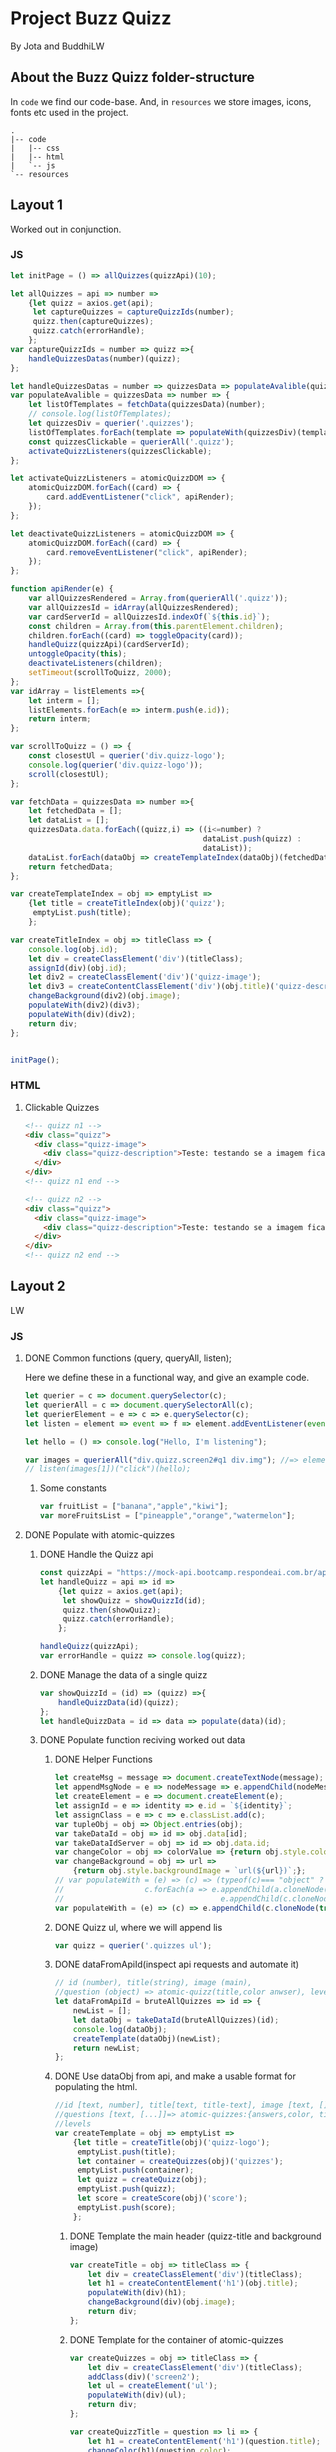 #+AUTHOR: BuddhiLW and JP
#+PROPERTY: header-args:js :tangle ./code/js/quizz-game.js :mkdirp yes

* Project Buzz Quizz
 By Jota and BuddhiLW

** About the Buzz Quizz folder-structure

In =code= we find our code-base. And, in =resources= we store images, icons, fonts etc used in the project.
#+begin_src shell
  .
  |-- code
  |   |-- css
  |   |-- html
  |   `-- js
  `-- resources
#+end_src

** Layout 1
Worked out in conjunction.

*** JS
#+begin_src js :tangle ./code/js/main-page.js 
  let initPage = () => allQuizzes(quizzApi)(10);

  let allQuizzes = api => number =>
      {let quizz = axios.get(api);
       let captureQuizzes = captureQuizzIds(number);
       quizz.then(captureQuizzes);
       quizz.catch(errorHandle);
      };
  var captureQuizzIds = number => quizz =>{
      handleQuizzesDatas(number)(quizz);
  };

  let handleQuizzesDatas = number => quizzesData => populateAvalible(quizzesData)(number);
  var populateAvalible = quizzesData => number => {
      let listOfTemplates = fetchData(quizzesData)(number);
      // console.log(listOfTemplates);
      let quizzesDiv = querier('.quizzes');
      listOfTemplates.forEach(template => populateWith(quizzesDiv)(template));
      const quizzesClickable = querierAll('.quizz');
      activateQuizzListeners(quizzesClickable);
  };

  let activateQuizzListeners = atomicQuizzDOM => {
      atomicQuizzDOM.forEach((card) => {
          card.addEventListener("click", apiRender);
      });
  };

  let deactivateQuizzListeners = atomicQuizzDOM => {
      atomicQuizzDOM.forEach((card) => {
          card.removeEventListener("click", apiRender);
      });
  };

  function apiRender(e) {
      var allQuizzesRendered = Array.from(querierAll('.quizz'));
      var allQuizzesId = idArray(allQuizzesRendered);
      var cardServerId = allQuizzesId.indexOf(`${this.id}`);
      const children = Array.from(this.parentElement.children);
      children.forEach((card) => toggleOpacity(card));
      handleQuizz(quizzApi)(cardServerId);
      untoggleOpacity(this);
      deactivateListeners(children);
      setTimeout(scrollToQuizz, 2000);
  };
  var idArray = listElements =>{
      let interm = [];
      listElements.forEach(e => interm.push(e.id));
      return interm;
  };

  var scrollToQuizz = () => {
      const closestUl = querier('div.quizz-logo');
      console.log(querier('div.quizz-logo'));
      scroll(closestUl);
  };

  var fetchData = quizzesData => number =>{
      let fetchedData = [];
      let dataList = [];
      quizzesData.data.forEach((quizz,i) => ((i<=number) ?
                                             dataList.push(quizz) :
                                             dataList));
      dataList.forEach(dataObj => createTemplateIndex(dataObj)(fetchedData));
      return fetchedData;
  };

  var createTemplateIndex = obj => emptyList =>
      {let title = createTitleIndex(obj)('quizz');
       emptyList.push(title);
      };

  var createTitleIndex = obj => titleClass => {
      console.log(obj.id);
      let div = createClassElement('div')(titleClass);
      assignId(div)(obj.id);
      let div2 = createClassElement('div')('quizz-image');
      let div3 = createContentClassElement('div')(obj.title)('quizz-description');
      changeBackground(div2)(obj.image);
      populateWith(div2)(div3);
      populateWith(div)(div2);
      return div;
  };


  initPage();
#+end_src

*** HTML
**** Clickable Quizzes
#+begin_src html
  <!-- quizz n1 -->
  <div class="quizz">
    <div class="quizz-image">
      <div class="quizz-description">Teste: testando se a imagem fica com fundo degrade</div>
    </div>
  </div>
  <!-- quizz n1 end -->

  <!-- quizz n2 -->
  <div class="quizz">
    <div class="quizz-image">
      <div class="quizz-description">Teste: testando se a imagem fica com fundo degrade</div>
    </div>
  </div>
  <!-- quizz n2 end -->
#+end_src
** Layout 2 
LW
*** JS
**** DONE Common functions (query, queryAll, listen);
CLOSED: [2021-04-20 Tue 22:13]
:LOGBOOK:
- State "DONE"       from "NEXT"       [2021-04-20 Tue 22:13]
:END:
Here we define these in a functional way, and give an example code.
#+begin_src js
  let querier = c => document.querySelector(c);
  let querierAll = c => document.querySelectorAll(c);
  let querierElement = e => c => e.querySelector(c);
  let listen = element => event => f => element.addEventListener(event, f);

  let hello = () => console.log("Hello, I'm listening");

  var images = querierAll("div.quizz.screen2#q1 div.img"); //=> element
  // listen(images[1])("click")(hello);
#+end_src
***** Some constants
#+begin_src js
var fruitList = ["banana","apple","kiwi"];
var moreFruitsList = ["pineapple","orange","watermelon"];
#+end_src
**** DONE Populate with atomic-quizzes
CLOSED: [2021-04-22 Thu 14:07]
:LOGBOOK:
- State "DONE"       from "NEXT"       [2021-04-22 Thu 14:07]
:END:
***** DONE Handle the Quizz api
CLOSED: [2021-04-21 Wed 22:12]
:LOGBOOK:
- State "DONE"       from "NEXT"       [2021-04-21 Wed 22:12]
:END:
#+begin_src js 
  const quizzApi = "https://mock-api.bootcamp.respondeai.com.br/api/v2/buzzquizz/quizzes/";
  let handleQuizz = api => id =>
      {let quizz = axios.get(api);
       let showQuizz = showQuizzId(id); 
       quizz.then(showQuizz);
       quizz.catch(errorHandle);
      };

  handleQuizz(quizzApi);
  var errorHandle = quizz => console.log(quizz);
#+end_src
***** DONE Manage the data of a single quizz
CLOSED: [2021-04-22 Thu 15:59]
:LOGBOOK:
- State "DONE"       from "NEXT"       [2021-04-22 Thu 15:59]
:END:
#+begin_src js 
  var showQuizzId = (id) => (quizz) =>{
      handleQuizzData(id)(quizz);
  };
  let handleQuizzData = id => data => populate(data)(id); 
#+end_src
***** DONE Populate function reciving worked out data
CLOSED: [2021-04-22 Thu 18:20]
:LOGBOOK:
- State "DONE"       from "NEXT"       [2021-04-22 Thu 18:20]
:END:
****** DONE Helper Functions
CLOSED: [2021-04-21 Wed 22:12]
:LOGBOOK:
- State "DONE"       from "NEXT"       [2021-04-21 Wed 22:12]
:END:
#+begin_src js 
  let createMsg = message => document.createTextNode(message);
  let appendMsgNode = e => nodeMessage => e.appendChild(nodeMessage);  
  let createElement = e => document.createElement(e);
  let assignId = e => identity => e.id = `${identity}`;
  let assignClass = e => c => e.classList.add(c);
  var tupleObj = obj => Object.entries(obj);
  var takeDataId = obj => id => obj.data[id];
  var takeDataIdServer = obj => id => obj.data.id;
  var changeColor = obj => colorValue => {return obj.style.color = colorValue;};
  var changeBackground = obj => url =>
      {return obj.style.backgroundImage = `url(${url})`;};
  // var populateWith = (e) => (c) => (typeof(c)=== "object" ?
  // 				  c.forEach(a => e.appendChild(a.cloneNode(true))) :
  //                                   e.appendChild(c.cloneNode(true)));
  var populateWith = (e) => (c) => e.appendChild(c.cloneNode(true));

#+end_src

****** DONE Quizz ul, where we will append lis
CLOSED: [2021-04-21 Wed 22:12]
:LOGBOOK:
- State "DONE"       from "NEXT"       [2021-04-21 Wed 22:12]
:END:
#+begin_src js
  var quizz = querier('.quizzes ul'); 
#+end_src

****** DONE dataFromApiId(inspect api requests and automate it)
CLOSED: [2021-04-22 Thu 15:40]
:LOGBOOK:
- State "DONE"       from "NEXT"       [2021-04-22 Thu 15:40]
:END:
#+begin_src js
  // id (number), title(string), image (main),
  //question (object) => atomic-quizz(title,color anwser), levels  
  let dataFromApiId = bruteAllQuizzes => id => {
      newList = [];
      let dataObj = takeDataId(bruteAllQuizzes)(id);
      console.log(dataObj);
      createTemplate(dataObj)(newList);
      return newList;
  };
#+end_src

****** DONE Use dataObj from api, and make a usable format for populating the html.
CLOSED: [2021-04-22 Thu 18:19]
:LOGBOOK:
- State "DONE"       from "NEXT"       [2021-04-22 Thu 18:19]
- State "DONE"       from "NEXT"       [2021-04-22 Thu 15:40]
:END:
#+begin_src js
  //id [text, number], title[text, title-text], image [text, []],
  //questions [text, [...]]=> atomic-quizzes:{answers,color, title} => answers: [{image, isCorrectAnswer, text-title}],
  //levels
  var createTemplate = obj => emptyList =>
      {let title = createTitle(obj)('quizz-logo');
       emptyList.push(title);
       let container = createQuizzes(obj)('quizzes');
       emptyList.push(container);
       let quizz = createQuizz(obj);
       emptyList.push(quizz);
       let score = createScore(obj)('score');
       emptyList.push(score);
      };
 #+end_src

******* DONE Template the main header (quizz-title and background image)
CLOSED: [2021-04-22 Thu 18:19]
:LOGBOOK:
- State "DONE"       from "NEXT"       [2021-04-22 Thu 18:19]
:END:
#+begin_src js
  var createTitle = obj => titleClass => {
      let div = createClassElement('div')(titleClass);
      let h1 = createContentElement('h1')(obj.title);
      populateWith(div)(h1);
      changeBackground(div)(obj.image);
      return div;
  };
 #+end_src

******* DONE Template for the container of atomic-quizzes
CLOSED: [2021-04-22 Thu 18:19]
:LOGBOOK:
- State "DONE"       from "NEXT"       [2021-04-22 Thu 18:19]
:END:
#+begin_src js
  var createQuizzes = obj => titleClass => {
      let div = createClassElement('div')(titleClass);
      addClass(div)('screen2');
      let ul = createElement('ul');
      populateWith(div)(ul);
      return div;
  };

  var createQuizzTitle = question => li => {
      let h1 = createContentElement('h1')(question.title);
      changeColor(h1)(question.color);
      populateWith(li)(h1);	
  };

  var createBodyContainer = question => li => i =>{
      let div = createClassElement('div')('quizz');
      addClass(div)('screen2');
      assignId(div)(`atomic-quizz${i}`);
      createImageContainer(question)(div)(i);
      populateWith(li)(div);
  };

  var random = max => Math.floor((Math.random() * max));
  var populateImages = container => anwser => {
      let div = createClassElement('div')('img');
      (anwser.isCorretAnswer === "true" ?
       assignId(div)(fruitList[random(3)]) :
       assignId(div)(moreFruitsList[random(3)]));
      let img = createImg(anwser.image);
      let h2 = createContentElement('h2')(anwser.text);
      populateWith(div)(img);
      populateWith(div)(h2);
      populateWith(container)(div);
  };
#+end_src

******* DONE Template for the Atomic-quizz 
CLOSED: [2021-04-22 Thu 18:19]
:LOGBOOK:
- State "DONE"       from "NEXT"       [2021-04-22 Thu 18:19]
:END:
#+begin_src js
  var createQuizz = obj => {
      let newList = [];
      obj.questions.forEach((q, i) =>{
          let li = createElement('li');
          createQuizzTitle(q)(li);
          createBodyContainer(q)(li)(i);
          newList.push(li);
      });
      return newList;
  };

  let createImageContainer = q => container => i => {
      let newList=[];
      q.answers.forEach(a =>{
          populateImages(container)(a);
          newList.push(container);
      });
      return newList;
  };
#+end_src

******* DONE Template for the Score Page
CLOSED: [2021-04-22 Thu 18:19]
:LOGBOOK:
- State "DONE"       from "NEXT"       [2021-04-22 Thu 18:19]
:END:
#+begin_src js
  var createScore = obj => titleClass => {
      let newList = [];

      obj.levels.forEach((l,i) =>{
          let div = createClassElement('div')(titleClass);
          let h1 = createContentElement('h1')(l.title);
          addClass(div)('hidde-page');
          assignId(div)(`level${i}`);
          assignId(div)(l.minValue);
          populateWith(div)(h1);

          let div2 = createClassElement('div')(`result${i}`);
          addClass(div2)('screen2');
          addClass(div2)('quizz');
          populateImagesScore(div2)(l);
          populateWith(div)(div2);

          let button1 = createContentClassElement('button')('Restart Quizz')('restart');
          let button2 = createContentClassElement('button')('Return Home')('home');
          let div3 = createClassElement('div')('buttons');
          populateWith(div3)(button1);
          populateWith(div3)(button2);
          populateWith(div)(div3);

          newList.push(div);
      });
      return newList;
  };

  var populateImagesScore = container => anwser => {
      let div = createClassElement('div')('img');
      let img = createImg(anwser.image);
      let div2 = createClassElement('div')('img');
      let h2 = createContentElement('h2')(anwser.text);
      populateWith(div)(img);
      populateWith(div2)(h2);
      populateWith(div)(div2);
      populateWith(container)(div);
  };

#+end_src

****** Span creator with id (not used)
#+begin_src js
  let spanNodeId = id =>
      {let span = createElement('span');
       assignId(span)(id);
       return span;
      };
  let populateNode = node => content => appendMsgNode(node)(createMsg(content));
  let createContent = id => content =>
      {let span = spanNodeId(id);
       populateNode(span)(content);
       return span;
      };
  let spanNodeClass = c =>
      {let span = createElement('span');
       assignClass(span)(c);
       return span;
      };
  let createContentClass = c => content =>
      {let span = spanNodeClass(c);
       populateNode(span)(content);
       return span;
      };
#+end_src

****** DONE Create any element with class and content
CLOSED: [2021-04-21 Wed 17:21]
:LOGBOOK:
- State "DONE"       from "NEXT"       [2021-04-21 Wed 17:21]
:END:
+ =createContentClassElement= recives  =elementType=, =content=, and =c= (class) and returns the DOM element with these.
#+begin_src js
  var createContentElement = elementType => content =>
      {let element = createElement(elementType);
       populateNode(element)(content);
       return element;
      };
  var createContentClassElement = elementType => content => c =>
      {let element = createContentElement(elementType)(content);
       assignClass(element)(c);
       return element;
      };
  var createClassElement = e => c => {
      let element = createElement(e);
      addClass(element)(c);
      return element;
  };
#+end_src
****** DONE Create img with url
CLOSED: [2021-04-21 Wed 17:21]
:LOGBOOK:
- State "DONE"       from "NEXT"       [2021-04-21 Wed 17:21]
:END:
#+begin_src js
let imgUrl = img => url => img.src = url;
let createImg = url =>
    {let imgElement = createElement('img');
     imgUrl(imgElement)(url);
     return imgElement;
    };
#+end_src

****** DONE Populate
CLOSED: [2021-04-22 Thu 18:18]
:LOGBOOK:
- State "DONE"       from "NEXT"       [2021-04-22 Thu 18:18]
:END:
#+begin_src js
  let body = querier('body');
  const compareLi = createElement('li');
  var populate = obj => id =>
      {let listTemplating = dataFromApiId(obj)(id);
       console.log(listTemplating);
       listTemplating.forEach(e =>
           (Array.isArray(e) ?
            (e[0].nodeName === compareLi.nodeName ? 
             e.forEach(e => populateWith(querier('ul'))(e)) :
             e.forEach(e => populateWith(querier('div.quizzes.screen2'))(e))):
            populateWith(body)(e)));
       const cards = querierAll("div.quizz.screen2 div.img");
       activateListeners(cards);
      };
#+end_src

**** DONE Change opacity, if one is selected
CLOSED: [2021-04-20 Tue 22:11]
:LOGBOOK:
- State "DONE"       from "NEXT"       [2021-04-20 Tue 22:11]
:END:
***** DONE Query all images in the (atomic-quizz 1).
CLOSED: [2021-04-20 Tue 22:10]
:LOGBOOK:
- State "DONE"       from "NEXT"       [2021-04-20 Tue 22:10]
:END:
#+begin_src js
  // const cards = document.querySelectorAll("div.quizz.screen2 div.img");
 #+end_src

***** DONE Put listeners in the (selectec atomic-)quizz cards
CLOSED: [2021-04-20 Tue 22:10]
:LOGBOOK:
- State "DONE"       from "NEXT"       [2021-04-20 Tue 22:10]
:END:
****** DONE create a function which selects all the atomic-quizzes and apply activate listeners.
CLOSED: [2021-04-20 Tue 22:09]
:LOGBOOK:
- State "DONE"       from "NEXT"       [2021-04-20 Tue 22:09]
:END:
#+begin_src js
  let activateListeners = atomicQuizzDOM => {
      atomicQuizzDOM.forEach((card) => {
          card.addEventListener("click", selectCard);
      });
  };

  let deactivateListeners = atomicQuizzDOM => {
      atomicQuizzDOM.forEach((card) => {
          card.removeEventListener("click", selectCard);
      });
  };
#+end_src

***** DONE Function which toggles one unique element, in selected group.
CLOSED: [2021-04-20 Tue 22:10]
:LOGBOOK:
- State "DONE"       from "NEXT"       [2021-04-20 Tue 22:10]
:END:

****** DONE Navigate through DOM elements function; add and remove Class
CLOSED: [2021-04-21 Wed 10:39]
:LOGBOOK:
- State "DONE"       from "NEXT"       [2021-04-21 Wed 10:39]
:END:
#+begin_src js
  let addClass = e => c => e.classList.add(c);
  let removeClass = e => c => e.classList.remove(c);
  let lastNode = node => node.lastElementChild;
#+end_src 

****** DONE Toggle image and subtitle visibility of the card (subtitle toggle not requied)
CLOSED: [2021-04-21 Wed 10:39]
:LOGBOOK:
- State "DONE"       from "NEXT"       [2021-04-21 Wed 10:39]
:END:
The condition of toggability is that the card have a header (subtitle explaining it)
#+begin_src js 
  let toggleOpacity = card => {
      if (lastNode(card) !== null) {
          addClass(card)("hidden-opacity");
          addClass(lastNode(card))("hidden-name");
      }
  };

  let untoggleOpacity = (e) => {
      addClass(e)("card-border");
      removeClass(e)("hidden-opacity");
      removeClass(lastNode(e))("hidden-name");
  };
#+end_src

****** DONE Toggler logic
CLOSED: [2021-04-21 Wed 10:40]
:LOGBOOK:
- State "DONE"       from "NEXT"       [2021-04-21 Wed 10:40]
:END:
        + The existence condition to the funtion to work is the existence of h2 (subtitle).
        + Add  this line, in the forEach statement, in case you want to habilitate other cards's selection: =card.classList.remove("card-border");=.
In plain English, as the function receives an element (a query selected one), it:
1. Creates an array out of it, so to operate on it.
2. Toggle opacity to every card.
3. Untoggles the selected card.
4. Deactivate the Listeners, thus locking the card selection.
5. Scroll to the next card.
#+begin_src js
  function selectCard(e) {
      const closestLi = this.closest('li').nextElementSibling;
      const children = Array.from(this.parentElement.children);
      children.forEach((card) => toggleOpacity(card));
      untoggleOpacity(this);
      console.log(this);
      console.log(closestLi);
      deactivateListeners(children);
      allSelectedP(querierAll('.card-border'))(closestLi);
  };
#+end_src

***** TODO Change text color, if selection is right or wrong

**** DONE Check if all atomic-quizzes are selected and decide what to do next.
CLOSED: [2021-04-20 Tue 22:09]
:LOGBOOK:
- State "DONE"       from "NEXT"       [2021-04-20 Tue 22:09]
:END:
***** DONE All atomic-quizzers selected preposition-function
CLOSED: [2021-04-20 Tue 22:07]
:LOGBOOK:
- State "DONE"       from "NEXT"       [2021-04-20 Tue 22:07]
:END:
#+begin_src js 
  var allSelectedP = selected => nextLi => {
      var allLi = querierAll('li');
      (selected.length === allLi.length ?
       resultsLayout() :
       scrollNextElement(nextLi));
  };
#+end_src
***** DONE Scroll Next function
CLOSED: [2021-04-20 Tue 22:07]
:LOGBOOK:
- State "DONE"       from "NEXT"       [2021-04-20 Tue 22:07]
:END:
#+begin_src js
  var scroll = e => e.scrollIntoView({behavior: "smooth"});

  var scrollNextElement = e => {
      let scrollNext = () => scroll(e);
      setTimeout(scrollNext, 2000);
  };
#+end_src

***** DONE Change to results-page layout function
CLOSED: [2021-04-21 Wed 13:30]
:LOGBOOK:
- State "DONE"       from "NEXT"       [2021-04-21 Wed 13:30]
:END:
#+begin_src js
  var resultsLayout = () => {
      var ul = querier('ul');
      let quantityQuizzes = querierAll('.card-border').length;
      const count = whichFruits();
      var level = classify(count)(quantityQuizzes);
      var results = querierAll('div.score')[level];
      setTimeout(hiddeQuizz, 2000, ul, results);
  };
  var showHome = () => alert("TODO: toggle visibility to home layout");
#+end_src
****** DONE How many fruits belong to the right fruit bowl
CLOSED: [2021-04-22 Thu 20:30]
:LOGBOOK:
- State "DONE"       from "NEXT"       [2021-04-22 Thu 20:30]
- State "DONE"       from "BACKLOG"    [2021-04-22 Thu 20:30]
- State "DONE"       from "BACKLOG"    [2021-04-22 Thu 20:30]
- State "DONE"       from "NEXT"       [2021-04-22 Thu 20:30]
:END:
#+begin_src js 
  var whichFruits = () => {
      let count = 0;
      let selected = querierAll('.card-border');
      selected.forEach(e => fruitBelongs(e.id)(count));
      return count;
  };

  var belongs = element => set => set.includes(element);
  var fruitBelongs = fruit => counter =>
      (belongs(fruit)(fruitList) ?
       (counter += 1) :
       "does not belong in fruitList"
      );
#+end_src
****** Classify test taker
#+begin_src js
  var classify = count => quantityQuizzes => {
      let result = [];
      let levels = allRanks();
      let percentageFruits = Math.round(count/quantityQuizzes * 100)/100; 
      levels.forEach((level, i) =>
          ((percentageFruits <= level)?
           (result.push(i)):
           "not this level, still"));
      console.log(result[0]);
      return result[0];
  }; 

  var allRanks = () => {
      let newList = [];
      let scores = querierAll(".score.hidde-page");
      scores.forEach(score => newList.push(score.id));
      return newList;
  }; 
#+end_src

****** Toggle quizz visibility and show result's page
#+begin_src js 
  let hiddeQuizz = (ul,results) => {
      var buttonRestart = querier('.buttons .restart'); 
      var buttonHome = querier('.buttons .home'); 
      addClass(ul)('hidde-page');
      removeClass(results)('hidde-page');
      scroll(results);
      listen(buttonRestart)('click')(restartPage);
      listen(buttonHome)('click')(showHome);
  };
#+end_src

****** DONE Reinitialize (all atomic-)quizz(es).
CLOSED: [2021-04-21 Wed 13:31]
:LOGBOOK:
- State "DONE"       from "NEXT"       [2021-04-21 Wed 13:31]
:END:
#+begin_src js
  var restartPage = () => location.reload();
#+end_src

***** TODO Categorize which level the user is ranked.
***** TODO Back to home-page

*** HTML
+ I will use mainly the core header layout from index.html
**** Header (imports and metadata)
#+begin_src html :tangle ./code/html/screen2.html  :mkdirp yes
  <!DOCTYPE html>
  <html lang="en">
  <head>
      <meta charset="UTF-8">
      <meta http-equiv="X-UA-Compatible" content="IE=edge">
      <meta name="viewport" content="width=device-width, initial-scale=1.0">
      <link rel="stylesheet" href="../css/reset.css" class="rel">
      <link rel="stylesheet" href="../css/styles.css" class="rel">
      <link href="../css/quizz.css" rel="stylesheet"/>
      <title>Taking the Quizz</title>
  </head>
#+end_src

**** Body
***** General header
#+begin_src html :tangle ./code/html/screen2.html
<body>
    <div class="header screen2">
        <p>BuzzQuizz</p>
    </div>
#+end_src
***** Foot (scripts)
#+begin_src html :tangle ./code/html/screen2.html  :mkdirp yes
  <script src="https://unpkg.com/axios/dist/axios.min.js"></script>
  <script src="../js/quizz-game.js"></script>
  </body>
#+end_src
***** Old hand-written hmtl (to the record)
#+begin_src html
  <div class="quizzes screen2">
    <ul>
      <li id="quizz1">
        <!-- begin first atomic-quizz -->
        <h1>Some aleatory question</h1>
        <div class="quizz screen2">

          <div class="img" id="op1">
            <img alt="" src="https://i.ytimg.com/vi/4c6YlDjMCzM/hqdefault.jpg" />
            <h2>A horse</h2>
          </div>
          <div class="img" id="op2">
            <img alt="" src="https://i.ytimg.com/vi/4c6YlDjMCzM/hqdefault.jpg" />
            <h2>A horse</h2>
          </div>
          <div class="img" id="op3">
            <img alt="" src="https://i.ytimg.com/vi/4c6YlDjMCzM/hqdefault.jpg" />
            <h2>A horse</h2>
          </div>
          <div class="img" id="op4">
            <img alt="" src="https://i.ytimg.com/vi/4c6YlDjMCzM/hqdefault.jpg" />
            <h2>A horse</h2>
          </div>

        </div>
        <!-- end first atomic-quizz -->
      </li>

      <li id="quizz2">
        <!-- begin second atomic-quizz -->
        <h1>Some aleatory question</h1>

        <div class="quizz screen2">

          <div class="img" id="op1">
            <img alt="" src="https://i.ytimg.com/vi/4c6YlDjMCzM/hqdefault.jpg" />
            <h2>A horse</h2>
          </div>
          <div class="img" id="op2">
            <img alt="" src="https://i.ytimg.com/vi/4c6YlDjMCzM/hqdefault.jpg" />
            <h2>A horse</h2>
          </div>
          <div class="img" id="op3">
            <img alt="" src="https://i.ytimg.com/vi/4c6YlDjMCzM/hqdefault.jpg" />
            <h2>A horse</h2>
          </div>
          <div class="img" id="op4">
            <img alt="" src="https://i.ytimg.com/vi/4c6YlDjMCzM/hqdefault.jpg" />
            <h2>A horse</h2>
          </div>

        </div>
        <!-- end second atomic-quizz -->
      </li>
    </ul>

    <div class="score hidde-page">
      <h1>This is your score</h1>
      <div class="quizz screen2">
        <div class="img" id="op1">
          <img alt="" src="https://i.ytimg.com/vi/4c6YlDjMCzM/hqdefault.jpg" />
        </div>
        <div class="img">
          <h2>Pellentesque id nibh tortor, id aliquet lectus proin nibh
            nisl. Ullamcorper malesuada proin libero nunc, consequat
            interdum varius sit amet, mattis vulputate enim nulla
            aliquet porttitor lacus, luctus accumsan tortor?
          </h2>
        </div>
      </div>
      <div class="buttons">
        <button class="restart">Restart Quizz</button>
        <button class="home">Return Home</button>
      </div>
    </div>
#+end_src
*** CSS
**** DONE Quizz-logo header (first requisite)
CLOSED: [2021-04-20 Tue 11:23]
:LOGBOOK:
- State "DONE"       from "NEXT"       [2021-04-20 Tue 11:23]
:END:
#+begin_src css :tangle ./code/css/quizz.css  :mkdirp yes
  .quizz-logo {
      display: flex;
      justify-content: center;
      margin-top: 69px;
      height: 142px;
      width: 100%;
      background-color: rgb(0, 0, 0, 0.6);
      background-repeat: no-repeat;
      background-position: center;
      background-image: url("https://static1.srcdn.com/wordpress/wp-content/uploads/2020/05/HP-Hogwarts-Featured.jpg");
      object-fit: cover;
      opacity: 0.8;
  }

  .quizz-logo h1 {
      color: #fff;
      font-size: 3.5vh;
      text-align: center;
      margin: auto 0;
      font-weight: 400;
  }

#+end_src

**** DONE Div containing a atomic-quizz
CLOSED: [2021-04-20 Tue 12:10]
:LOGBOOK:
- Note taken on [2021-04-20 Tue 12:26] \\
  Size internal images to fit the hole header
- State "DONE"       from "NEXT"       [2021-04-20 Tue 12:10]
:END:
***** DONE Exterior divs partitions and margins
CLOSED: [2021-04-20 Tue 12:25]
:LOGBOOK:
- State "DONE"       from "NEXT"       [2021-04-20 Tue 12:25]
:END:
#+begin_src css :tangle ./code/css/quizz.css
  .quizzes.screen2 {
      width: 60vw;
      display: flex;
      flex-direction: row;
      margin: 42px auto 42px auto;
      justify-content: center;
  }

  .quizz.screen2 {
      width: 90%;
      /* padding: 2px; */
      /* border: 3px solid whitesmoke; */
      /* background-color: #E5E5E5; */
      margin: 14px auto 30px auto;
      display: flex;
      flex-wrap: wrap;
      flex-direction: row;
  }

  ul {
      background-color: rgb(0, 0, 0, 0.02);
      display: flex;
      flex-direction: column;
      flex-wrap: wrap;
  }

  li {
      display: block;
      background-color: #fff;
      margin: 25px 0;
      padding-top: 40px;
  }

  li:first-of-type {
      margin-top: 2px;
  }
#+end_src

***** DONE Display of elements inside the atomic-quizz
CLOSED: [2021-04-20 Tue 12:25]
:LOGBOOK:
- State "DONE"       from "NEXT"       [2021-04-20 Tue 12:25]
:END:
#+begin_src css :tangle ./code/css/quizz.css
  .quizzes.screen2 h1 {
      color: #fff;
      background-color: red;
      width: 90%;
      margin: auto;
      height: 10vh;
      font-size: 3vh;
      font-weight: 700;
      text-align: center;
      display: flex;
      flex-direction: column;
      justify-content: center;
  }

  .quizz .img {
      width: calc(50% - 25px);
      margin: 18px 0px;
  }

  .quizz .img:nth-child(odd) {
      margin-right: 50px;
  }

  .quizz .img img {
      width: 100%;
  }

  .quizz .img h2 {
      margin: 6px auto 0px 0px;
      font-weight: 700;
  }

  .score .quizz .img h2 {
      margin: 6px auto 0px 0px;
      font-size: 2vh;
      font-weight: 700;
  }
#+end_src

***** DONE Click on image effect  (Third requisite)
CLOSED: [2021-04-20 Tue 15:41]
:LOGBOOK:
- State "DONE"       from "NEXT"       [2021-04-20 Tue 15:41]
- State "DONE"       from "BACKLOG"    [2021-04-20 Tue 12:10]
- State "DONE"       from "NEXT"       [2021-04-20 Tue 12:10]
:END:
#+begin_src css :tangle ./code/css/quizz.css
  .hidden-opacity {
      opacity: 0.5;
      transition: opacity 0.4s ease-in-out;
  }

  .hidden-name {
      opacity: 0;
      transition: opacity 0.4s ease-in-out;
  }

  .card-border {
      border: 2px solid orange;
      transition: border 0.4s ease-in-out;
  }
#+end_src

***** DONE Hidde pages
CLOSED: [2021-04-21 Wed 10:42]
:LOGBOOK:
- State "DONE"       from "NEXT"       [2021-04-21 Wed 10:42]
:END:
#+begin_src css :tangle ./code/css/quizz.css
  .hidde-page {
      visibility: hidden;
  }
#+end_src

***** TODO Right/Wrong Anwser (green/red h2)
***** DONE Score page
CLOSED: [2021-04-21 Wed 13:20]
:LOGBOOK:
- State "DONE"       from "NEXT"       [2021-04-21 Wed 13:20]
:END:
#+begin_src css :tangle ./code/css/quizz.css
  .score {
      position: absolute;
      top: 50%;
  }

  .score .quizz.screen2 {
      display: flex;
      flex-wrap: wrap;
      flex-direction: row;
  }

  .buttons {
      display: flex;
      flex-direction: column;
      margin: 16px auto;
  }

  .score .buttons button {
      margin: 5px auto;
      height: 52px;
      width: 60%;
      border: 0px solid #000;
      border-radius: 5px;
      font-size: 20px;
  }

  .score .buttons button.restart {
      background-color: #EC362D;
      color: #FFF5F4;
  }

  .score .buttons button.home {
      background-color: whitesmoke;
      color: #818181;
  }
#+end_src

** Layout3
